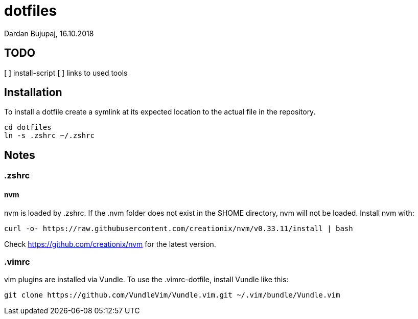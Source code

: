 = dotfiles
Dardan Bujupaj, 16.10.2018

== TODO

[ ] install-script
[ ] links to used tools

== Installation
To install a dotfile create a symlink at its expected location to the actual file in the repository.

 cd dotfiles
 ln -s .zshrc ~/.zshrc

== Notes
=== .zshrc
==== nvm
nvm is loaded by .zshrc.
If the .nvm folder does not exist in the $HOME directory, nvm will not be loaded.
Install nvm with:

 curl -o- https://raw.githubusercontent.com/creationix/nvm/v0.33.11/install | bash

Check https://github.com/creationix/nvm for the latest version.


=== .vimrc
vim plugins are installed via Vundle. To use the .vimrc-dotfile, install Vundle like this:

 git clone https://github.com/VundleVim/Vundle.vim.git ~/.vim/bundle/Vundle.vim
